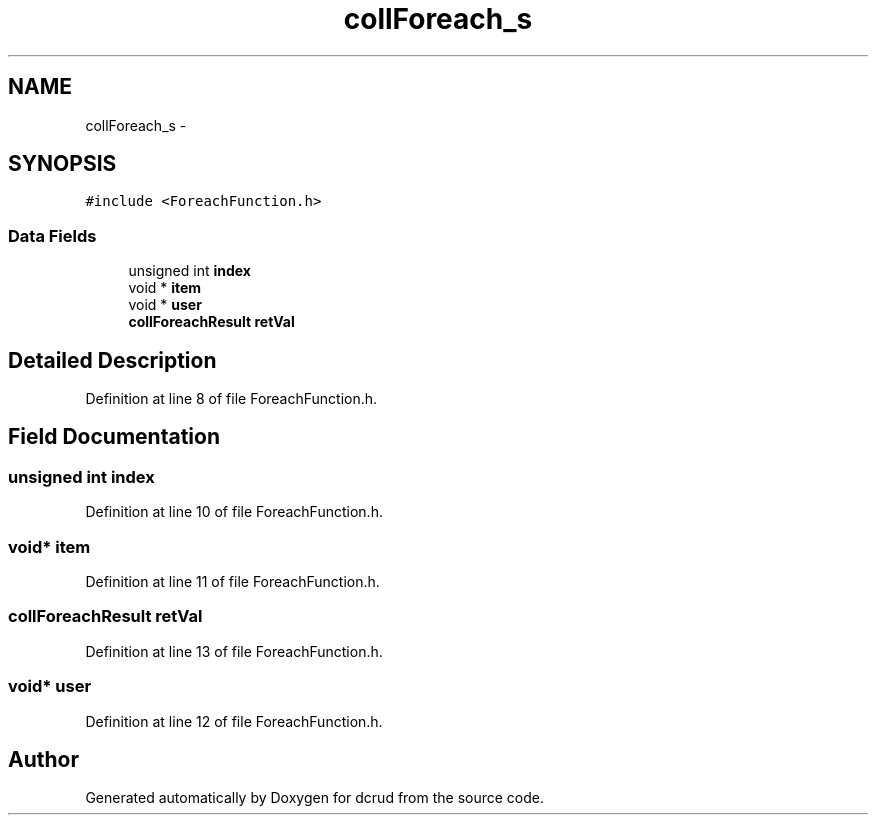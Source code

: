 .TH "collForeach_s" 3 "Sat Jan 9 2016" "Version 0.0.0" "dcrud" \" -*- nroff -*-
.ad l
.nh
.SH NAME
collForeach_s \- 
.SH SYNOPSIS
.br
.PP
.PP
\fC#include <ForeachFunction\&.h>\fP
.SS "Data Fields"

.in +1c
.ti -1c
.RI "unsigned int \fBindex\fP"
.br
.ti -1c
.RI "void * \fBitem\fP"
.br
.ti -1c
.RI "void * \fBuser\fP"
.br
.ti -1c
.RI "\fBcollForeachResult\fP \fBretVal\fP"
.br
.in -1c
.SH "Detailed Description"
.PP 
Definition at line 8 of file ForeachFunction\&.h\&.
.SH "Field Documentation"
.PP 
.SS "unsigned int index"

.PP
Definition at line 10 of file ForeachFunction\&.h\&.
.SS "void* item"

.PP
Definition at line 11 of file ForeachFunction\&.h\&.
.SS "\fBcollForeachResult\fP retVal"

.PP
Definition at line 13 of file ForeachFunction\&.h\&.
.SS "void* user"

.PP
Definition at line 12 of file ForeachFunction\&.h\&.

.SH "Author"
.PP 
Generated automatically by Doxygen for dcrud from the source code\&.
